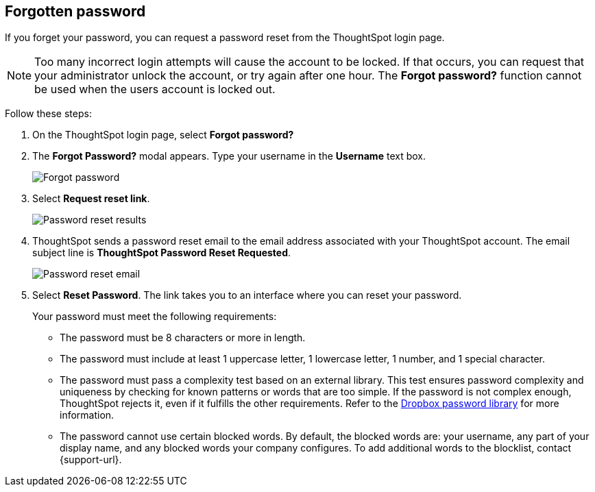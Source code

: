 [#forgot-password]
== Forgotten password
If you forget your password, you can request a password reset from the ThoughtSpot login page.

NOTE: Too many incorrect login attempts will cause the account to be locked. If that occurs, you can request that your administrator unlock the account, or try again after one hour. The *Forgot password?* function cannot be used when the users account is locked out.

Follow these steps:

. On the ThoughtSpot login page, select *Forgot password?*

. The *Forgot Password?* modal appears. Type your username in the *Username* text box.
+
image::forgot-password.png[Forgot password]

. Select *Request reset link*.
+
image::password-reset-results.png[Password reset results]

. ThoughtSpot sends a password reset email to the email address associated with your ThoughtSpot account. The email subject line is *ThoughtSpot Password Reset Requested*.
+
image::password-reset-email.png[Password reset email]

. Select *Reset Password*. The link takes you to an interface where you can reset your password.
+
Your password must meet the following requirements:

* The password must be 8 characters or more in length.
* The password must include at least 1 uppercase letter, 1 lowercase letter, 1 number, and 1 special character.
* The password must pass a complexity test based on an external library. This test ensures password complexity and uniqueness by checking for known patterns or words that are too simple. If the password is not complex enough, ThoughtSpot rejects it, even if it fulfills the other requirements. Refer to the https://github.com/dropbox/zxcvbn[Dropbox password library^] for more information.
* The password cannot use certain blocked words. By default, the blocked words are: your username, any part of your display name, and any blocked words your company configures. To add additional words to the blocklist, contact {support-url}.